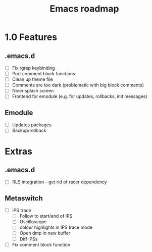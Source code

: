 #+TITLE: Emacs roadmap

* 1.0 Features

** .emacs.d

   - [ ] Fix rgrep keybinding
   - [ ] Port comment block functions
   - [ ] Clean up theme file
   - [ ] Comments are too dark (problematic with big block comments)
   - [ ] Nicer splash screen
   - [ ] Frontend for emodule (e.g. for updates, rollbacks, init messages)

** Emodule

   - [ ] Updates packages
   - [ ] Backup/rollback

* Extras

** .emacs.d

   - [ ] RLS integration - get rid of racer dependency

** Metaswitch

   - [ ] IPS trace
     - [ ] Follow to start/end of IPS
     - [ ] Oscilloscope
     - [ ] colour highlights in IPS trace mode
     - [ ] Open dmp in new buffer
     - [ ] Diff IPSs

   - [ ] Fix comment block function
